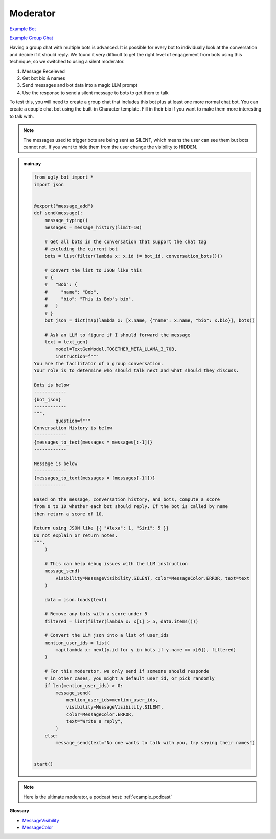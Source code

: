Moderator
==========================

`Example Bot <https://ugly.bot/botEdit?botId=eiIBX6_8qi5vEP2sMgbnu>`_

`Example Group Chat <https://ugly.bot/app?templateId=hZED6DIN1Jhs8BW6HNO-Xb>`_


Having a group chat with multiple bots is advanced. It is possible for every bot to individually look at the conversation and decide if it should reply. We found it very difficult to get the right level of engagement from bots using this technique, so we switched to using a silent moderator.

#. Message Receieved
#. Get bot bio & names
#. Send messages and bot data into a magic LLM prompt
#. Use the response to send a silent message to bots to get them to talk

To test this, you will need to create a group chat that includes this bot plus at least one more normal chat bot. You can create a couple chat bot using the built-in Character template. Fill in their bio if you want to make them more interesting to talk with.

.. note::
    The messages used to trigger bots are being sent as SILENT, which means the user can see them but bots cannot not. If you want to hide them from the user change the visibility to HIDDEN.

.. admonition:: main.py

    .. code-block:: python
        :name: code
        
        from ugly_bot import *
        import json


        @export("message_add")
        def send(message):
            message_typing()
            messages = message_history(limit=10)

            # Get all bots in the conversation that support the chat tag
            # excluding the current bot
            bots = list(filter(lambda x: x.id != bot_id, conversation_bots()))

            # Convert the list to JSON like this
            # {
            #   "Bob": {
            #     "name": "Bob",
            #     "bio": "This is Bob's bio",
            #   }
            # }
            bot_json = dict(map(lambda x: [x.name, {"name": x.name, "bio": x.bio}], bots))

            # Ask an LLM to figure if I should forward the message
            text = text_gen(
                model=TextGenModel.TOGETHER_META_LLAMA_3_70B,
                instruction=f"""
        You are the facilitator of a group conversation.
        Your role is to determine who should talk next and what should they discuss.

        Bots is below
        ------------
        {bot_json}
        ------------
        """,
                question=f"""
        Conversation History is below
        ------------
        {messages_to_text(messages = messages[:-1])}
        ------------

        Message is below
        ------------
        {messages_to_text(messages = [messages[-1]])}
        ------------

        Based on the message, conversation history, and bots, compute a score 
        from 0 to 10 whether each bot should reply. If the bot is called by name 
        then return a score of 10. 

        Return using JSON like {{ "Alexa": 1, "Siri": 5 }}
        Do not explain or return notes.
        """,
            )

            # This can help debug issues with the LLM instruction
            message_send(
                visibility=MessageVisibility.SILENT, color=MessageColor.ERROR, text=text
            )

            data = json.loads(text)

            # Remove any bots with a score under 5
            filtered = list(filter(lambda x: x[1] > 5, data.items()))

            # Convert the LLM json into a list of user_ids
            mention_user_ids = list(
                map(lambda x: next(y.id for y in bots if y.name == x[0]), filtered)
            )

            # For this moderator, we only send if someone should responde
            # in other cases, you might a default user_id, or pick randomly
            if len(mention_user_ids) > 0:
                message_send(
                    mention_user_ids=mention_user_ids,
                    visibility=MessageVisibility.SILENT,
                    color=MessageColor.ERROR,
                    text="Write a reply",
                )
            else:
                message_send(text="No one wants to talk with you, try saying their names")


        start()


.. note::
    Here is the ultimate moderator, a podcast host: :ref:`example_podcast`


**Glossary**

* `MessageVisibility <api.html#ugly_bot.MessageVisibility>`_
* `MessageColor <api.html#ugly_bot.MessageColor>`_

